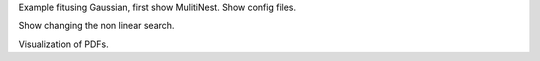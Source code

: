 
Example fitusing Gaussian, first show MulitiNest. Show config files.

Show changing the non linear search.

Visualization of PDFs.